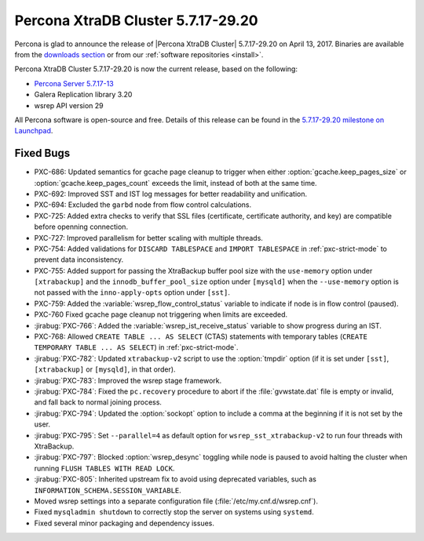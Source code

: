 .. rn:: 5.7.17-29.20

===================================
Percona XtraDB Cluster 5.7.17-29.20
===================================

Percona is glad to announce the release of
|Percona XtraDB Cluster| 5.7.17-29.20 on April 13, 2017.
Binaries are available from the `downloads section
<http://www.percona.com/downloads/Percona-XtraDB-Cluster-57/>`_
or from our :ref:`software repositories <install>`.

Percona XtraDB Cluster 5.7.17-29.20 is now the current release,
based on the following:

* `Percona Server 5.7.17-13 <http://www.percona.com/doc/percona-server/5.7/release-notes/Percona-Server-5.7.17-13.html>`_

* Galera Replication library 3.20

* wsrep API version 29

All Percona software is open-source and free.
Details of this release can be found in the
`5.7.17-29.20 milestone on Launchpad
<https://launchpad.net/percona-xtradb-cluster/+milestone/5.7.17-29.20>`_.

Fixed Bugs
==========

* PXC-686: Updated semantics for gcache page cleanup
  to trigger when either :option:`gcache.keep_pages_size`
  or :option:`gcache.keep_pages_count` exceeds the limit,
  instead of both at the same time.

* PXC-692: Improved SST and IST log messages
  for better readability and unification.

* PXC-694: Excluded the ``garbd`` node from flow control calculations.

* PXC-725: Added extra checks to verify that SSL files
  (certificate, certificate authority, and key)
  are compatible before openning connection.

* PXC-727: Improved parallelism for better scaling with multiple threads.

* PXC-754: Added validations for ``DISCARD TABLESPACE``
  and ``IMPORT TABLESPACE`` in :ref:`pxc-strict-mode`
  to prevent data inconsistency.

* PXC-755: Added support for passing the XtraBackup buffer pool size
  with the ``use-memory`` option under ``[xtrabackup]``
  and the ``innodb_buffer_pool_size`` option under ``[mysqld]``
  when the ``--use-memory`` option is not passed
  with the ``inno-apply-opts`` option under ``[sst]``.

* PXC-759: Added the :variable:`wsrep_flow_control_status` variable
  to indicate if node is in flow control (paused).

* PXC-760 Fixed gcache page cleanup not triggering
  when limits are exceeded.

* :jirabug:`PXC-766`: Added the :variable:`wsrep_ist_receive_status` variable
  to show progress during an IST.

* PXC-768: Allowed ``CREATE TABLE ... AS SELECT`` (CTAS) statements
  with temporary tables (``CREATE TEMPORARY TABLE ... AS SELECT``)
  in :ref:`pxc-strict-mode`.

* :jirabug:`PXC-782`: Updated ``xtrabackup-v2`` script
  to use the :option:`tmpdir` option
  (if it is set under ``[sst]``, ``[xtrabackup]`` or ``[mysqld]``,
  in that order).

* :jirabug:`PXC-783`: Improved the wsrep stage framework.

* :jirabug:`PXC-784`: Fixed the ``pc.recovery`` procedure to abort
  if the :file:`gvwstate.dat` file is empty or invalid,
  and fall back to normal joining process.

* :jirabug:`PXC-794`: Updated the :option:`sockopt` option
  to include a comma at the beginning if it is not set by the user.

* :jirabug:`PXC-795`: Set ``--parallel=4`` as default option
  for ``wsrep_sst_xtrabackup-v2`` to run four threads with XtraBackup.

* :jirabug:`PXC-797`: Blocked :option:`wsrep_desync` toggling
  while node is paused
  to avoid halting the cluster when running ``FLUSH TABLES WITH READ LOCK``.

* :jirabug:`PXC-805`: Inherited upstream fix
  to avoid using deprecated variables,
  such as ``INFORMATION_SCHEMA.SESSION_VARIABLE``.

* Moved wsrep settings into a separate configuration file
  (:file:`/etc/my.cnf.d/wsrep.cnf`).

* Fixed ``mysqladmin shutdown`` to correctly stop the server
  on systems using ``systemd``.

* Fixed several minor packaging and dependency issues.

